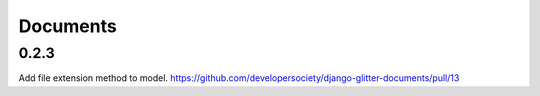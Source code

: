 Documents
=========


0.2.3
-----

Add file extension method to model. 
https://github.com/developersociety/django-glitter-documents/pull/13


